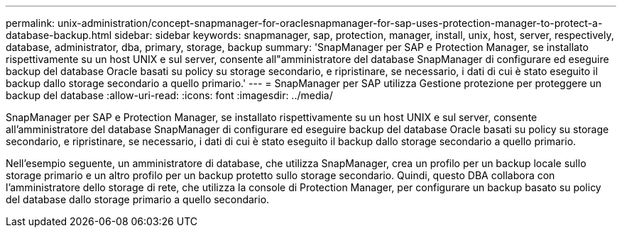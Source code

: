 ---
permalink: unix-administration/concept-snapmanager-for-oraclesnapmanager-for-sap-uses-protection-manager-to-protect-a-database-backup.html 
sidebar: sidebar 
keywords: snapmanager, sap, protection, manager, install, unix, host, server, respectively, database, administrator, dba, primary, storage, backup 
summary: 'SnapManager per SAP e Protection Manager, se installato rispettivamente su un host UNIX e sul server, consente all"amministratore del database SnapManager di configurare ed eseguire backup del database Oracle basati su policy su storage secondario, e ripristinare, se necessario, i dati di cui è stato eseguito il backup dallo storage secondario a quello primario.' 
---
= SnapManager per SAP utilizza Gestione protezione per proteggere un backup del database
:allow-uri-read: 
:icons: font
:imagesdir: ../media/


[role="lead"]
SnapManager per SAP e Protection Manager, se installato rispettivamente su un host UNIX e sul server, consente all'amministratore del database SnapManager di configurare ed eseguire backup del database Oracle basati su policy su storage secondario, e ripristinare, se necessario, i dati di cui è stato eseguito il backup dallo storage secondario a quello primario.

Nell'esempio seguente, un amministratore di database, che utilizza SnapManager, crea un profilo per un backup locale sullo storage primario e un altro profilo per un backup protetto sullo storage secondario. Quindi, questo DBA collabora con l'amministratore dello storage di rete, che utilizza la console di Protection Manager, per configurare un backup basato su policy del database dallo storage primario a quello secondario.
